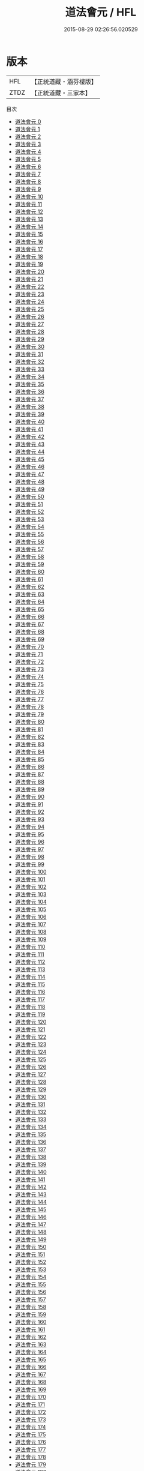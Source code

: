 #+TITLE: 道法會元 / HFL

#+DATE: 2015-08-29 02:26:56.020529
* 版本
 |       HFL|【正統道藏・涵芬樓版】|
 |      ZTDZ|【正統道藏・三家本】|
目次
 - [[file:KR5g0029_000.txt][道法會元 0]]
 - [[file:KR5g0029_001.txt][道法會元 1]]
 - [[file:KR5g0029_002.txt][道法會元 2]]
 - [[file:KR5g0029_003.txt][道法會元 3]]
 - [[file:KR5g0029_004.txt][道法會元 4]]
 - [[file:KR5g0029_005.txt][道法會元 5]]
 - [[file:KR5g0029_006.txt][道法會元 6]]
 - [[file:KR5g0029_007.txt][道法會元 7]]
 - [[file:KR5g0029_008.txt][道法會元 8]]
 - [[file:KR5g0029_009.txt][道法會元 9]]
 - [[file:KR5g0029_010.txt][道法會元 10]]
 - [[file:KR5g0029_011.txt][道法會元 11]]
 - [[file:KR5g0029_012.txt][道法會元 12]]
 - [[file:KR5g0029_013.txt][道法會元 13]]
 - [[file:KR5g0029_014.txt][道法會元 14]]
 - [[file:KR5g0029_015.txt][道法會元 15]]
 - [[file:KR5g0029_016.txt][道法會元 16]]
 - [[file:KR5g0029_017.txt][道法會元 17]]
 - [[file:KR5g0029_018.txt][道法會元 18]]
 - [[file:KR5g0029_019.txt][道法會元 19]]
 - [[file:KR5g0029_020.txt][道法會元 20]]
 - [[file:KR5g0029_021.txt][道法會元 21]]
 - [[file:KR5g0029_022.txt][道法會元 22]]
 - [[file:KR5g0029_023.txt][道法會元 23]]
 - [[file:KR5g0029_024.txt][道法會元 24]]
 - [[file:KR5g0029_025.txt][道法會元 25]]
 - [[file:KR5g0029_026.txt][道法會元 26]]
 - [[file:KR5g0029_027.txt][道法會元 27]]
 - [[file:KR5g0029_028.txt][道法會元 28]]
 - [[file:KR5g0029_029.txt][道法會元 29]]
 - [[file:KR5g0029_030.txt][道法會元 30]]
 - [[file:KR5g0029_031.txt][道法會元 31]]
 - [[file:KR5g0029_032.txt][道法會元 32]]
 - [[file:KR5g0029_033.txt][道法會元 33]]
 - [[file:KR5g0029_034.txt][道法會元 34]]
 - [[file:KR5g0029_035.txt][道法會元 35]]
 - [[file:KR5g0029_036.txt][道法會元 36]]
 - [[file:KR5g0029_037.txt][道法會元 37]]
 - [[file:KR5g0029_038.txt][道法會元 38]]
 - [[file:KR5g0029_039.txt][道法會元 39]]
 - [[file:KR5g0029_040.txt][道法會元 40]]
 - [[file:KR5g0029_041.txt][道法會元 41]]
 - [[file:KR5g0029_042.txt][道法會元 42]]
 - [[file:KR5g0029_043.txt][道法會元 43]]
 - [[file:KR5g0029_044.txt][道法會元 44]]
 - [[file:KR5g0029_045.txt][道法會元 45]]
 - [[file:KR5g0029_046.txt][道法會元 46]]
 - [[file:KR5g0029_047.txt][道法會元 47]]
 - [[file:KR5g0029_048.txt][道法會元 48]]
 - [[file:KR5g0029_049.txt][道法會元 49]]
 - [[file:KR5g0029_050.txt][道法會元 50]]
 - [[file:KR5g0029_051.txt][道法會元 51]]
 - [[file:KR5g0029_052.txt][道法會元 52]]
 - [[file:KR5g0029_053.txt][道法會元 53]]
 - [[file:KR5g0029_054.txt][道法會元 54]]
 - [[file:KR5g0029_055.txt][道法會元 55]]
 - [[file:KR5g0029_056.txt][道法會元 56]]
 - [[file:KR5g0029_057.txt][道法會元 57]]
 - [[file:KR5g0029_058.txt][道法會元 58]]
 - [[file:KR5g0029_059.txt][道法會元 59]]
 - [[file:KR5g0029_060.txt][道法會元 60]]
 - [[file:KR5g0029_061.txt][道法會元 61]]
 - [[file:KR5g0029_062.txt][道法會元 62]]
 - [[file:KR5g0029_063.txt][道法會元 63]]
 - [[file:KR5g0029_064.txt][道法會元 64]]
 - [[file:KR5g0029_065.txt][道法會元 65]]
 - [[file:KR5g0029_066.txt][道法會元 66]]
 - [[file:KR5g0029_067.txt][道法會元 67]]
 - [[file:KR5g0029_068.txt][道法會元 68]]
 - [[file:KR5g0029_069.txt][道法會元 69]]
 - [[file:KR5g0029_070.txt][道法會元 70]]
 - [[file:KR5g0029_071.txt][道法會元 71]]
 - [[file:KR5g0029_072.txt][道法會元 72]]
 - [[file:KR5g0029_073.txt][道法會元 73]]
 - [[file:KR5g0029_074.txt][道法會元 74]]
 - [[file:KR5g0029_075.txt][道法會元 75]]
 - [[file:KR5g0029_076.txt][道法會元 76]]
 - [[file:KR5g0029_077.txt][道法會元 77]]
 - [[file:KR5g0029_078.txt][道法會元 78]]
 - [[file:KR5g0029_079.txt][道法會元 79]]
 - [[file:KR5g0029_080.txt][道法會元 80]]
 - [[file:KR5g0029_081.txt][道法會元 81]]
 - [[file:KR5g0029_082.txt][道法會元 82]]
 - [[file:KR5g0029_083.txt][道法會元 83]]
 - [[file:KR5g0029_084.txt][道法會元 84]]
 - [[file:KR5g0029_085.txt][道法會元 85]]
 - [[file:KR5g0029_086.txt][道法會元 86]]
 - [[file:KR5g0029_087.txt][道法會元 87]]
 - [[file:KR5g0029_088.txt][道法會元 88]]
 - [[file:KR5g0029_089.txt][道法會元 89]]
 - [[file:KR5g0029_090.txt][道法會元 90]]
 - [[file:KR5g0029_091.txt][道法會元 91]]
 - [[file:KR5g0029_092.txt][道法會元 92]]
 - [[file:KR5g0029_093.txt][道法會元 93]]
 - [[file:KR5g0029_094.txt][道法會元 94]]
 - [[file:KR5g0029_095.txt][道法會元 95]]
 - [[file:KR5g0029_096.txt][道法會元 96]]
 - [[file:KR5g0029_097.txt][道法會元 97]]
 - [[file:KR5g0029_098.txt][道法會元 98]]
 - [[file:KR5g0029_099.txt][道法會元 99]]
 - [[file:KR5g0029_100.txt][道法會元 100]]
 - [[file:KR5g0029_101.txt][道法會元 101]]
 - [[file:KR5g0029_102.txt][道法會元 102]]
 - [[file:KR5g0029_103.txt][道法會元 103]]
 - [[file:KR5g0029_104.txt][道法會元 104]]
 - [[file:KR5g0029_105.txt][道法會元 105]]
 - [[file:KR5g0029_106.txt][道法會元 106]]
 - [[file:KR5g0029_107.txt][道法會元 107]]
 - [[file:KR5g0029_108.txt][道法會元 108]]
 - [[file:KR5g0029_109.txt][道法會元 109]]
 - [[file:KR5g0029_110.txt][道法會元 110]]
 - [[file:KR5g0029_111.txt][道法會元 111]]
 - [[file:KR5g0029_112.txt][道法會元 112]]
 - [[file:KR5g0029_113.txt][道法會元 113]]
 - [[file:KR5g0029_114.txt][道法會元 114]]
 - [[file:KR5g0029_115.txt][道法會元 115]]
 - [[file:KR5g0029_116.txt][道法會元 116]]
 - [[file:KR5g0029_117.txt][道法會元 117]]
 - [[file:KR5g0029_118.txt][道法會元 118]]
 - [[file:KR5g0029_119.txt][道法會元 119]]
 - [[file:KR5g0029_120.txt][道法會元 120]]
 - [[file:KR5g0029_121.txt][道法會元 121]]
 - [[file:KR5g0029_122.txt][道法會元 122]]
 - [[file:KR5g0029_123.txt][道法會元 123]]
 - [[file:KR5g0029_124.txt][道法會元 124]]
 - [[file:KR5g0029_125.txt][道法會元 125]]
 - [[file:KR5g0029_126.txt][道法會元 126]]
 - [[file:KR5g0029_127.txt][道法會元 127]]
 - [[file:KR5g0029_128.txt][道法會元 128]]
 - [[file:KR5g0029_129.txt][道法會元 129]]
 - [[file:KR5g0029_130.txt][道法會元 130]]
 - [[file:KR5g0029_131.txt][道法會元 131]]
 - [[file:KR5g0029_132.txt][道法會元 132]]
 - [[file:KR5g0029_133.txt][道法會元 133]]
 - [[file:KR5g0029_134.txt][道法會元 134]]
 - [[file:KR5g0029_135.txt][道法會元 135]]
 - [[file:KR5g0029_136.txt][道法會元 136]]
 - [[file:KR5g0029_137.txt][道法會元 137]]
 - [[file:KR5g0029_138.txt][道法會元 138]]
 - [[file:KR5g0029_139.txt][道法會元 139]]
 - [[file:KR5g0029_140.txt][道法會元 140]]
 - [[file:KR5g0029_141.txt][道法會元 141]]
 - [[file:KR5g0029_142.txt][道法會元 142]]
 - [[file:KR5g0029_143.txt][道法會元 143]]
 - [[file:KR5g0029_144.txt][道法會元 144]]
 - [[file:KR5g0029_145.txt][道法會元 145]]
 - [[file:KR5g0029_146.txt][道法會元 146]]
 - [[file:KR5g0029_147.txt][道法會元 147]]
 - [[file:KR5g0029_148.txt][道法會元 148]]
 - [[file:KR5g0029_149.txt][道法會元 149]]
 - [[file:KR5g0029_150.txt][道法會元 150]]
 - [[file:KR5g0029_151.txt][道法會元 151]]
 - [[file:KR5g0029_152.txt][道法會元 152]]
 - [[file:KR5g0029_153.txt][道法會元 153]]
 - [[file:KR5g0029_154.txt][道法會元 154]]
 - [[file:KR5g0029_155.txt][道法會元 155]]
 - [[file:KR5g0029_156.txt][道法會元 156]]
 - [[file:KR5g0029_157.txt][道法會元 157]]
 - [[file:KR5g0029_158.txt][道法會元 158]]
 - [[file:KR5g0029_159.txt][道法會元 159]]
 - [[file:KR5g0029_160.txt][道法會元 160]]
 - [[file:KR5g0029_161.txt][道法會元 161]]
 - [[file:KR5g0029_162.txt][道法會元 162]]
 - [[file:KR5g0029_163.txt][道法會元 163]]
 - [[file:KR5g0029_164.txt][道法會元 164]]
 - [[file:KR5g0029_165.txt][道法會元 165]]
 - [[file:KR5g0029_166.txt][道法會元 166]]
 - [[file:KR5g0029_167.txt][道法會元 167]]
 - [[file:KR5g0029_168.txt][道法會元 168]]
 - [[file:KR5g0029_169.txt][道法會元 169]]
 - [[file:KR5g0029_170.txt][道法會元 170]]
 - [[file:KR5g0029_171.txt][道法會元 171]]
 - [[file:KR5g0029_172.txt][道法會元 172]]
 - [[file:KR5g0029_173.txt][道法會元 173]]
 - [[file:KR5g0029_174.txt][道法會元 174]]
 - [[file:KR5g0029_175.txt][道法會元 175]]
 - [[file:KR5g0029_176.txt][道法會元 176]]
 - [[file:KR5g0029_177.txt][道法會元 177]]
 - [[file:KR5g0029_178.txt][道法會元 178]]
 - [[file:KR5g0029_179.txt][道法會元 179]]
 - [[file:KR5g0029_180.txt][道法會元 180]]
 - [[file:KR5g0029_181.txt][道法會元 181]]
 - [[file:KR5g0029_182.txt][道法會元 182]]
 - [[file:KR5g0029_183.txt][道法會元 183]]
 - [[file:KR5g0029_184.txt][道法會元 184]]
 - [[file:KR5g0029_185.txt][道法會元 185]]
 - [[file:KR5g0029_186.txt][道法會元 186]]
 - [[file:KR5g0029_187.txt][道法會元 187]]
 - [[file:KR5g0029_188.txt][道法會元 188]]
 - [[file:KR5g0029_189.txt][道法會元 189]]
 - [[file:KR5g0029_190.txt][道法會元 190]]
 - [[file:KR5g0029_191.txt][道法會元 191]]
 - [[file:KR5g0029_192.txt][道法會元 192]]
 - [[file:KR5g0029_193.txt][道法會元 193]]
 - [[file:KR5g0029_194.txt][道法會元 194]]
 - [[file:KR5g0029_195.txt][道法會元 195]]
 - [[file:KR5g0029_196.txt][道法會元 196]]
 - [[file:KR5g0029_197.txt][道法會元 197]]
 - [[file:KR5g0029_198.txt][道法會元 198]]
 - [[file:KR5g0029_199.txt][道法會元 199]]
 - [[file:KR5g0029_200.txt][道法會元 200]]
 - [[file:KR5g0029_201.txt][道法會元 201]]
 - [[file:KR5g0029_202.txt][道法會元 202]]
 - [[file:KR5g0029_203.txt][道法會元 203]]
 - [[file:KR5g0029_204.txt][道法會元 204]]
 - [[file:KR5g0029_205.txt][道法會元 205]]
 - [[file:KR5g0029_206.txt][道法會元 206]]
 - [[file:KR5g0029_207.txt][道法會元 207]]
 - [[file:KR5g0029_208.txt][道法會元 208]]
 - [[file:KR5g0029_209.txt][道法會元 209]]
 - [[file:KR5g0029_210.txt][道法會元 210]]
 - [[file:KR5g0029_211.txt][道法會元 211]]
 - [[file:KR5g0029_212.txt][道法會元 212]]
 - [[file:KR5g0029_213.txt][道法會元 213]]
 - [[file:KR5g0029_214.txt][道法會元 214]]
 - [[file:KR5g0029_215.txt][道法會元 215]]
 - [[file:KR5g0029_216.txt][道法會元 216]]
 - [[file:KR5g0029_217.txt][道法會元 217]]
 - [[file:KR5g0029_218.txt][道法會元 218]]
 - [[file:KR5g0029_219.txt][道法會元 219]]
 - [[file:KR5g0029_220.txt][道法會元 220]]
 - [[file:KR5g0029_221.txt][道法會元 221]]
 - [[file:KR5g0029_222.txt][道法會元 222]]
 - [[file:KR5g0029_223.txt][道法會元 223]]
 - [[file:KR5g0029_224.txt][道法會元 224]]
 - [[file:KR5g0029_225.txt][道法會元 225]]
 - [[file:KR5g0029_226.txt][道法會元 226]]
 - [[file:KR5g0029_227.txt][道法會元 227]]
 - [[file:KR5g0029_228.txt][道法會元 228]]
 - [[file:KR5g0029_229.txt][道法會元 229]]
 - [[file:KR5g0029_230.txt][道法會元 230]]
 - [[file:KR5g0029_231.txt][道法會元 231]]
 - [[file:KR5g0029_232.txt][道法會元 232]]
 - [[file:KR5g0029_233.txt][道法會元 233]]
 - [[file:KR5g0029_234.txt][道法會元 234]]
 - [[file:KR5g0029_235.txt][道法會元 235]]
 - [[file:KR5g0029_236.txt][道法會元 236]]
 - [[file:KR5g0029_237.txt][道法會元 237]]
 - [[file:KR5g0029_238.txt][道法會元 238]]
 - [[file:KR5g0029_239.txt][道法會元 239]]
 - [[file:KR5g0029_240.txt][道法會元 240]]
 - [[file:KR5g0029_241.txt][道法會元 241]]
 - [[file:KR5g0029_242.txt][道法會元 242]]
 - [[file:KR5g0029_243.txt][道法會元 243]]
 - [[file:KR5g0029_244.txt][道法會元 244]]
 - [[file:KR5g0029_245.txt][道法會元 245]]
 - [[file:KR5g0029_246.txt][道法會元 246]]
 - [[file:KR5g0029_247.txt][道法會元 247]]
 - [[file:KR5g0029_248.txt][道法會元 248]]
 - [[file:KR5g0029_249.txt][道法會元 249]]
 - [[file:KR5g0029_250.txt][道法會元 250]]
 - [[file:KR5g0029_251.txt][道法會元 251]]
 - [[file:KR5g0029_252.txt][道法會元 252]]
 - [[file:KR5g0029_253.txt][道法會元 253]]
 - [[file:KR5g0029_254.txt][道法會元 254]]
 - [[file:KR5g0029_255.txt][道法會元 255]]
 - [[file:KR5g0029_256.txt][道法會元 256]]
 - [[file:KR5g0029_257.txt][道法會元 257]]
 - [[file:KR5g0029_258.txt][道法會元 258]]
 - [[file:KR5g0029_259.txt][道法會元 259]]
 - [[file:KR5g0029_260.txt][道法會元 260]]
 - [[file:KR5g0029_261.txt][道法會元 261]]
 - [[file:KR5g0029_262.txt][道法會元 262]]
 - [[file:KR5g0029_263.txt][道法會元 263]]
 - [[file:KR5g0029_264.txt][道法會元 264]]
 - [[file:KR5g0029_265.txt][道法會元 265]]
 - [[file:KR5g0029_266.txt][道法會元 266]]
 - [[file:KR5g0029_267.txt][道法會元 267]]
 - [[file:KR5g0029_268.txt][道法會元 268]]
